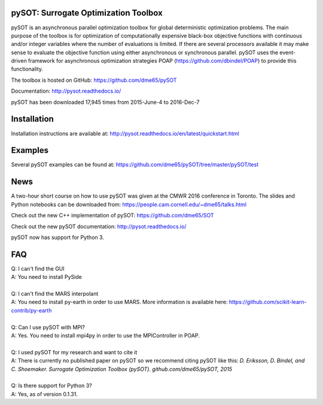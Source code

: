 |Travis| |ReadTheDocs| |Gitter| |DOI|

pySOT: Surrogate Optimization Toolbox
-------------------------------------

pySOT is an asynchronous parallel optimization toolbox for global
deterministic optimization problems. The main purpose of the toolbox is
for optimization of computationally expensive black-box objective
functions with continuous and/or integer variables where the number of
evaluations is limited. If there are several processors available it may
make sense to evaluate the objective function using either asynchronous
or synchronous parallel. pySOT uses the event-driven framework for
asynchronous optimization strategies POAP
(https://github.com/dbindel/POAP) to provide this functionality.

The toolbox is hosted on GitHub: https://github.com/dme65/pySOT

Documentation: http://pysot.readthedocs.io/

pySOT has been downloaded 17,945 times from 2015-June-4 to
2016-Dec-7

Installation
------------

Installation instructions are available at: http://pysot.readthedocs.io/en/latest/quickstart.html

Examples
--------

Several pySOT examples can be found at:
https://github.com/dme65/pySOT/tree/master/pySOT/test

News
----

A two-hour short course on how to use pySOT was given at the CMWR 2016
conference in Toronto. The slides and Python notebooks can be downloaded
from: https://people.cam.cornell.edu/~dme65/talks.html

Check out the new C++ implementation of pySOT:
https://github.com/dme65/SOT

Check out the new pySOT documentation: http://pysot.readthedocs.io/

pySOT now has support for Python 3.

FAQ
---

| Q: I can't find the GUI
| A: You need to install PySide
|
| Q: I can't find the MARS interpolant
| A: You need to install py-earth in order to use MARS. More information is
  available here: https://github.com/scikit-learn-contrib/py-earth
|
| Q: Can I use pySOT with MPI?
| A: Yes. You need to install mpi4py in order to use the MPIController in POAP.
|
| Q: I used pySOT for my research and want to cite it
| A: There is currently no published paper on pySOT so we recommend
  citing pySOT like this: *D. Eriksson, D. Bindel, and C. Shoemaker.
  Surrogate Optimization Toolbox (pySOT). github.com/dme65/pySOT, 2015*
|
| Q: Is there support for Python 3?
| A: Yes, as of version 0.1.31.

.. |Travis| image:: https://travis-ci.org/dme65/pySOT.svg?branch=master
   :target: https://travis-ci.org/dme65/pySOT
.. |ReadTheDocs| image:: https://readthedocs.org/projects/pysot/badge/?version=latest
    :target: http://pysot.readthedocs.io/en/latest/?badge=latest
    :alt: Documentation Status
.. |Gitter| image:: https://badges.gitter.im/dme65/pySOT.svg
   :target: https://gitter.im/pySOT/Lobby
.. |DOI| image:: https://zenodo.org/badge/36836292.svg
   :target: https://zenodo.org/badge/latestdoi/36836292
